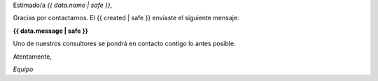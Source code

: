 
Estimado/a *{{ data.name | safe }}*,

Gracias por contactarnos. El {{ created | safe }} enviaste el siguiente mensaje:

**{{ data.message | safe }}**

Uno de nuestros consultores se pondrá en contacto contigo lo antes posible.

Atentamente,

*Equipo*
